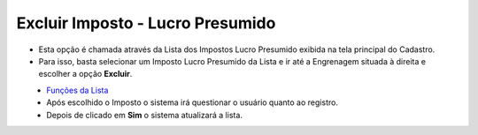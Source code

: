 Excluir Imposto - Lucro Presumido
#################################
- Esta opção é chamada através da Lista dos Impostos Lucro Presumido exibida na tela principal do Cadastro.
- Para isso, basta selecionar um Imposto Lucro Presumido da Lista e ir até a Engrenagem situada à direita e escolher a opção **Excluir**.

|imagem43|
   - `Funções da Lista <lista_lucro_presumido_impostos.html#section>`__
   - Após escolhido o Imposto o sistema irá questionar o usuário quanto ao registro.

|imagem44|
   - Depois de clicado em **Sim** o sistema atualizará a lista.

.. |imagem43| image:: imagens/Impostos_43.png

.. |imagem44| image:: imagens/Impostos_44.png
